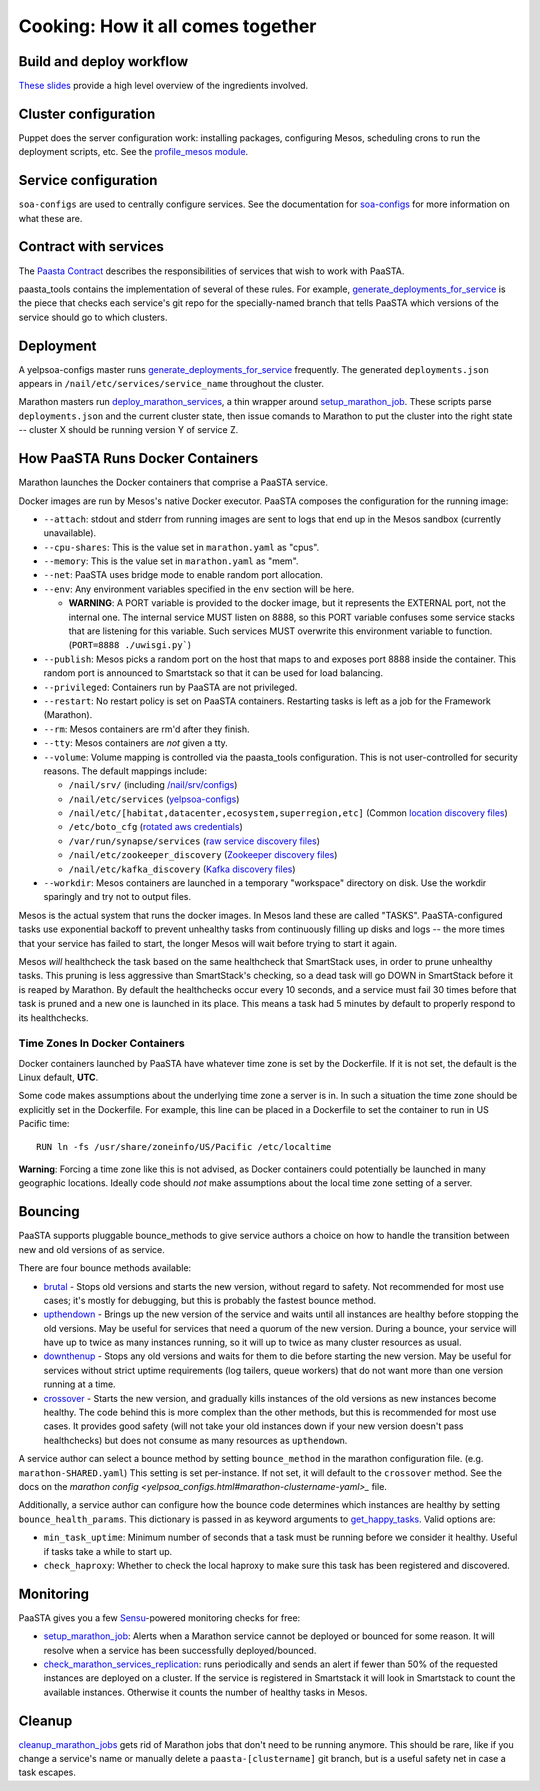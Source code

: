 Cooking: How it all comes together
==================================

Build and deploy workflow
-------------------------
`These slides
<https://docs.google.com/a/yelp.com/presentation/d/1mtWoJUVevBrI7I2iCvZRiqKcLZudYLtrLV8kTkdP0jI/edit#>`_
provide a high level overview of the ingredients involved.

Cluster configuration
---------------------
Puppet does the server configuration work: installing packages, configuring
Mesos, scheduling crons to run the deployment scripts, etc. See the
`profile_mesos module
<https://opengrok.yelpcorp.com/xref/sysgit/puppet/modules/profile_mesos/>`_.

Service configuration
---------------------
``soa-configs`` are used to centrally configure services. See the documentation for
`soa-configs <soa_configs.html>`_ for more information on what these are.

Contract with services
----------------------
The `Paasta Contract <../about/contract.html>`_ describes the
responsibilities of services that wish to work with PaaSTA.

paasta_tools contains the implementation of several of these rules.
For example, `generate_deployments_for_service <generate_deployments_for_service.html>`_ is
the piece that checks each service's git repo for the specially-named branch
that tells PaaSTA which versions of the service should go to which clusters.

Deployment
----------
A yelpsoa-configs master runs `generate_deployments_for_service <generated/paasta_tools.generate_deployments_for_service.html>`_
frequently. The generated ``deployments.json`` appears in ``/nail/etc/services/service_name`` throughout the cluster.

Marathon masters run `deploy_marathon_services
<deploy_marathon_services.html>`_, a thin wrapper around `setup_marathon_job
<setup_marathon_job.html>`_. These scripts parse ``deployments.json`` and the
current cluster state, then issue comands to Marathon to put the cluster into
the right state -- cluster X should be running version Y of service Z.

How PaaSTA Runs Docker Containers
---------------------------------
Marathon launches the Docker containers that comprise a PaaSTA service.

Docker images are run by Mesos's native Docker executor. PaaSTA composes the
configuration for the running image:

* ``--attach``: stdout and stderr from running images are sent to logs that end
  up in the Mesos sandbox (currently unavailable).

* ``--cpu-shares``: This is the value set in ``marathon.yaml`` as "cpus".

* ``--memory``: This is the value set in ``marathon.yaml`` as "mem".

* ``--net``: PaaSTA uses bridge mode to enable random port allocation.

* ``--env``: Any environment variables specified in the ``env`` section will be here.

  * **WARNING**: A PORT variable is provided to the docker image, but it represents the EXTERNAL port, not the internal one. The internal service MUST listen on 8888, so this PORT variable confuses some service stacks that are listening for this variable. Such services MUST overwrite this environment variable to function. (``PORT=8888 ./uwisgi.py```)

* ``--publish``: Mesos picks a random port on the host that maps to and exposes
  port 8888 inside the container. This random port is announced to Smartstack
  so that it can be used for load balancing.

* ``--privileged``: Containers run by PaaSTA are not privileged.

* ``--restart``: No restart policy is set on PaaSTA containers. Restarting
  tasks is left as a job for the Framework (Marathon).

* ``--rm``: Mesos containers are rm'd after they finish.

* ``--tty``: Mesos containers are *not* given a tty.

* ``--volume``: Volume mapping is controlled via the paasta_tools
  configuration. This is not user-controlled for security reasons.
  The default mappings include:

  * ``/nail/srv/`` (including `/nail/srv/configs <https://trac.yelpcorp.com/wiki/HowToService/Configuration>`_)

  * ``/nail/etc/services`` (`yelpsoa-configs <https://docs.google.com/a/yelp.com/document/d/1ZBg5ykniRU30UXj4YcsKfmmnuegQbtR2VuqCAIGi-50/edit#bookmark=id.nn2fb0z24rjh>`_)

  * ``/nail/etc/[habitat,datacenter,ecosystem,superregion,etc]`` (Common `location discovery files <https://trac.yelpcorp.com/wiki/Habitat_Datacenter_Ecosystem_Runtimeenv_Region_Superregion>`_)

  * ``/etc/boto_cfg`` (`rotated aws credentials <https://trac.yelpcorp.com/wiki/ztmPage/AutoReloadAWSCreds>`_)

  * ``/var/run/synapse/services`` (`raw service discovery files <https://jira.yelpcorp.com/browse/PAASTA-618>`_)

  * ``/nail/etc/zookeeper_discovery`` (`Zookeeper discovery files <https://docs.google.com/document/d/1Iongm7TSlnd0Zahsa2BoyyR6o2dxNh5AvOetVtJcXho/edit>`_)

  * ``/nail/etc/kafka_discovery`` (`Kafka discovery files <http://servicedocs.yelpcorp.com/docs/yelp_kafka/index.html>`_)


* ``--workdir``: Mesos containers are launched in a temporary "workspace"
  directory on disk. Use the workdir sparingly and try not to output files.

Mesos is the actual system that runs the docker images. In Mesos land these are
called "TASKS". PaaSTA-configured tasks use exponential backoff to prevent
unhealthy tasks from continuously filling up disks and logs -- the more times
that your service has failed to start, the longer Mesos will wait before
trying to start it again.

Mesos *will* healthcheck the task based on the same healthcheck that SmartStack
uses, in order to prune unhealthy tasks. This pruning is less aggressive than
SmartStack's checking, so a dead task will go DOWN in SmartStack before it is
reaped by Marathon. By default the healthchecks occur every 10 seconds, and a service
must fail 30 times before that task is pruned and a new one is launched in its place.
This means a task had 5 minutes by default to properly respond to its healthchecks.

Time Zones In Docker Containers
^^^^^^^^^^^^^^^^^^^^^^^^^^^^^^^
Docker containers launched by PaaSTA have whatever time zone is set by the
Dockerfile. If it is not set, the default is the Linux default, **UTC**.

Some code makes assumptions about the underlying time zone a server is in.
In such a situation the time zone should be explicitly set in the Dockerfile.
For example, this line can be placed in a Dockerfile to set the container
to run in US Pacific time::

  RUN ln -fs /usr/share/zoneinfo/US/Pacific /etc/localtime

**Warning**: Forcing a time zone like this is not advised, as Docker containers
could potentially be launched in many geographic locations. Ideally code
should *not* make assumptions about the local time zone setting of a server.

Bouncing
--------
PaaSTA supports pluggable bounce_methods to give service authors a choice
on how to handle the transition between new and old versions of as service.

There are four bounce methods available:

* `brutal <bounce_lib.html#bounce_lib.brutal_bounce>`_ - Stops old versions and
  starts the new version, without regard to safety. Not recommended for most
  use cases; it's mostly for debugging, but this is probably the fastest bounce
  method.
* `upthendown <bounce_lib.html#bounce_lib.upthendown_bounce>`_ - Brings up the
  new version of the service and waits until all instances are healthy before
  stopping the old versions. May be useful for services that need a quorum of
  the new version. During a bounce, your service will have up to twice as many
  instances running, so it will up to twice as many cluster resources as usual.
* `downthenup <bounce_lib.html#bounce_lib.downthenup_bounce>`_ - Stops any old
  versions and waits for them to die before starting the new version. May be
  useful for services without strict uptime requirements (log tailers, queue
  workers) that do not want more than one version running at a time.
* `crossover <bounce_lib.html#bounce_lib.crossover_bounce>`_ - Starts the new
  version, and gradually kills instances of the old versions as new instances
  become healthy. The code behind this is more complex than the other methods,
  but this is recommended for most use cases. It provides good safety (will not
  take your old instances down if your new version doesn't pass healthchecks)
  but does not consume as many resources as ``upthendown``.

A service author can select a bounce method by setting ``bounce_method`` in
the marathon configuration file. (e.g. ``marathon-SHARED.yaml``) This setting
is set per-instance. If not set, it will default to the ``crossover`` method.
See the docs on the `marathon config <yelpsoa_configs.html#marathon-clustername-yaml>_` file.

Additionally, a service author can configure how the bounce code determines
which instances are healthy by setting ``bounce_health_params``. This
dictionary is passed in as keyword arguments to `get_happy_tasks <bounce_lib.html#bounce_lib.get_happy_tasks>`_.
Valid options are:

* ``min_task_uptime``: Minimum number of seconds that a task must be running
  before we consider it healthy. Useful if tasks take a while to start up.
* ``check_haproxy``: Whether to check the local haproxy to make sure this task
  has been registered and discovered.

Monitoring
----------

PaaSTA gives you a few `Sensu <https://sensuapp.org/docs/latest/>`_-powered
monitoring checks for free:

* `setup_marathon_job <generated/paasta_tools.setup_marathon_job.html#module-paasta_tools.setup_marathon_job>`_:
  Alerts when a Marathon service cannot be deployed or bounced for some reason.
  It will resolve when a service has been successfully deployed/bounced.

* `check_marathon_services_replication <generated/paasta_tools.check_marathon_services_replication.html>`_:
  runs periodically and sends an alert if fewer than 50% of the requested
  instances are deployed on a cluster. If the service is registered in Smartstack
  it will look in Smartstack to count the available instances. Otherwise it
  counts the number of healthy tasks in Mesos.


Cleanup
-------
`cleanup_marathon_jobs <cleanup_marathon_jobs.html>`_ gets rid of Marathon jobs
that don't need to be running anymore. This should be rare, like if you change
a service's name or manually delete a ``paasta-[clustername]`` git branch, but
is a useful safety net in case a task escapes.
